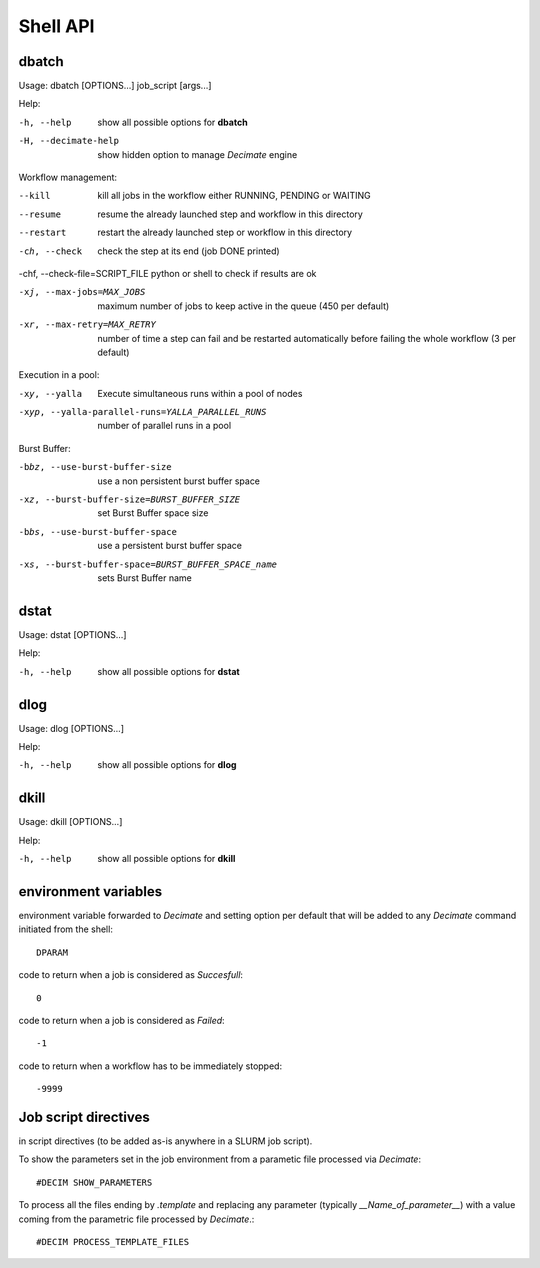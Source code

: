 ===========
 Shell API
===========



dbatch
------

Usage: dbatch [OPTIONS...] job_script [args...]

Help:

-h, --help                show all possible options for **dbatch**
-H, --decimate-help       show hidden option to manage *Decimate* engine


Workflow management:

--kill                 kill all jobs in the workflow either RUNNING, PENDING or WAITING
--resume               resume  the already launched step and workflow in this directory
--restart              restart the already launched step or workflow in this directory

-ch, --check           check the step at its end (job DONE printed)

-chf, --check-file=SCRIPT_FILE python or shell to check if results are ok

-xj, --max-jobs=MAX_JOBS      maximum number of jobs to keep active in the
                              queue  (450 per default)

-xr, --max-retry=MAX_RETRY   number of time a step can fail and be
                             restarted automatically before failing the 
                             whole workflow  (3 per default)


			       
Execution in a pool:

-xy, --yalla               Execute simultaneous runs within a pool of nodes

-xyp, --yalla-parallel-runs=YALLA_PARALLEL_RUNS  number  of parallel runs in a pool

Burst Buffer:

-bbz, --use-burst-buffer-size  use a non persistent burst buffer space
-xz, --burst-buffer-size=BURST_BUFFER_SIZE  set Burst Buffer space size
-bbs, --use-burst-buffer-space      use a persistent burst buffer space
-xs, --burst-buffer-space=BURST_BUFFER_SPACE_name  sets Burst Buffer name


dstat
-----

Usage: dstat [OPTIONS...] 

Help:

-h, --help                show all possible options for **dstat**


dlog
----

Usage: dlog [OPTIONS...] 

Help:

-h, --help                show all possible options for **dlog**



dkill
-----

Usage: dkill [OPTIONS...] 

Help:

-h, --help                show all possible options for **dkill**


environment variables
---------------------

environment variable forwarded to *Decimate* and setting option per default that will be added to
any *Decimate* command initiated from the shell::
  
  DPARAM       

code to return when a job is considered as *Succesfull*::
  
  0                   

code to return when a job is considered as *Failed*::
  
  -1           

code to return when a workflow has to be immediately stopped::
  
  -9999                


Job script directives
---------------------

in script directives (to be added as-is anywhere in a SLURM job script).

To show the parameters set in the job environment from a parametic file processed via *Decimate*::
  
  #DECIM SHOW_PARAMETERS

To process all the files ending by *.template* and replacing any
parameter (typically *__Name_of_parameter__*) with a value coming
from the parametric file processed by *Decimate*.::

  #DECIM PROCESS_TEMPLATE_FILES 
